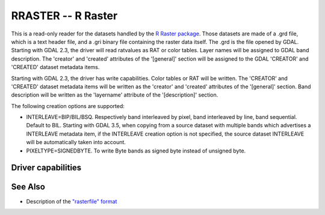 .. _raster.rraster:

================================================================================
RRASTER -- R Raster
================================================================================

.. shortname:: RRASTER

.. versionadded:: 2.2

.. built_in_by_default::

This is a read-only reader for the datasets handled by the `R Raster
package <https://cran.r-project.org/web/packages/raster/index.html>`__.
Those datasets are made of a .grd file, which is a text header file, and
a .gri binary file containing the raster data itself. The .grd is the
file opened by GDAL. Starting with GDAL 2.3, the driver will read
ratvalues as RAT or color tables. Layer names will be assigned to GDAL
band description. The 'creator' and 'created' attributes of the
'[general]' section will be assigned to the GDAL 'CREATOR' and 'CREATED'
dataset metadata items.

Starting with GDAL 2.3, the driver has write capabilities. Color tables
or RAT will be written. The 'CREATOR' and 'CREATED' dataset metadata
items will be written as the 'creator' and 'created' attributes of the
'[general]' section. Band description will be written as the 'layername'
attribute of the '[description]' section.

The following creation options are supported:

-  INTERLEAVE=BIP/BIL/BSQ. Respectively band interleaved by pixel, band
   interleaved by line, band sequential. Default to BIL.
   Starting with GDAL 3.5, when copying from a source dataset with multiple bands
   which advertises a INTERLEAVE metadata item, if the INTERLEAVE creation option
   is not specified, the source dataset INTERLEAVE will be automatically taken
   into account.
-  PIXELTYPE=SIGNEDBYTE. To write Byte bands as signed byte instead of
   unsigned byte.

Driver capabilities
-------------------

.. supports_createcopy::

.. supports_create::

.. supports_georeferencing::

.. supports_virtualio::

See Also
--------

-  Description of the `"rasterfile"
   format <https://cran.r-project.org/web/packages/raster/vignettes/rasterfile.pdf>`__


